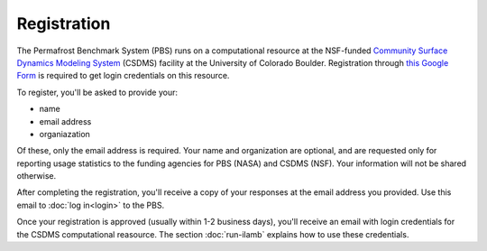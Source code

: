 Registration
============

The Permafrost Benchmark System (PBS)
runs on a computational resource at the NSF-funded
`Community Surface Dynamics Modeling System
<https://csdms.colorado.edu>`_ (CSDMS)
facility at the University of Colorado Boulder.
Registration through 
`this Google Form
<https://goo.gl/forms/soVkta4cjCXJFf3K2>`_
is required to get login credentials on this resource.

To register,
you'll be asked to provide your:

* name
* email address
* organiazation

Of these,
only the email address is required.
Your name and organization are optional,
and are requested only for reporting usage statistics
to the funding agencies for PBS (NASA) and CSDMS (NSF).
Your information will not be shared otherwise.

After completing the registration,
you'll receive a copy of your responses
at the email address you provided.
Use this email to :doc:`log in<login>` to the PBS.

Once your registration is approved
(usually within 1-2 business days),
you'll receive an email with login credentials
for the CSDMS computational reasource.
The section :doc:`run-ilamb` explains how to use these credentials.
